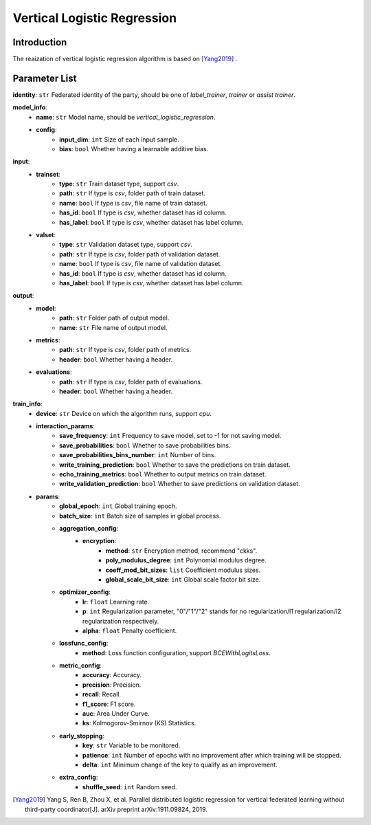 =============================
Vertical Logistic Regression
=============================

Introduction
------------

The reaization of vertical logistic regression algorithm is based on [Yang2019]_ .

Parameter List
--------------

**identity**: ``str`` Federated identity of the party, should be one of `label_trainer`, `trainer` or `assist trainer`.

**model_info**:
    - **name**: ``str`` Model name, should be `vertical_logistic_regression`.
    - **config**:
        - **input_dim**: ``int`` Size of each input sample. 
        - **bias**: ``bool`` Whether having a learnable additive bias.


**input**:
    - **trainset**:
        - **type**: ``str`` Train dataset type, support `csv`.
        - **path**: ``str`` If type is `csv`, folder path of train dataset.
        - **name**: ``bool`` If type is `csv`, file name of train dataset.
        - **has_id**: ``bool`` If type is `csv`, whether dataset has id column.
        - **has_label**: ``bool`` If type is `csv`, whether dataset has label column.
    - **valset**:
        - **type**: ``str`` Validation dataset type, support `csv`.
        - **path**: ``str`` If type is `csv`, folder path of validation dataset.
        - **name**: ``bool`` If type is `csv`, file name of validation dataset.
        - **has_id**: ``bool`` If type is `csv`, whether dataset has id column.
        - **has_label**: ``bool`` If type is `csv`, whether dataset has label column.

**output**:  
    - **model**: 
        - **path**: ``str`` Folder path of output model.
        - **name**: ``str`` File name of output model.
    - **metrics**:  
        - **path**: ``str`` If type is `csv`, folder path of metrics.
        - **header**: ``bool`` Whether having a header.
    - **evaluations**:  
        - **path**: ``str`` If type is `csv`, folder path of evaluations.
        - **header**: ``bool`` Whether having a header.

**train_info**:  
    - **device**: ``str`` Device on which the algorithm runs, support `cpu`.
    - **interaction_params**:  
        - **save_frequency**: ``int`` Frequency to save model, set to -1 for not saving model.
        - **save_probabilities**: ``bool`` Whether to save probabilities bins.
        - **save_probabilities_bins_number**: ``int`` Number of bins.
        - **write_training_prediction**: ``bool`` Whether to save the predictions on train dataset.
        - **echo_training_metrics**: ``bool`` Whether to output metrics on train dataset.
        - **write_validation_prediction**: ``bool`` Whether to save predictions on validation dataset.

    - **params**:  
        - **global_epoch**: ``int`` Global training epoch.
        - **batch_size**: ``int`` Batch size of samples in global process.
        - **aggregation_config**:
            - **encryption**:
                - **method**: ``str`` Encryption method, recommend "ckks".
                - **poly_modulus_degree**: ``int``  Polynomial modulus degree.
                - **coeff_mod_bit_sizes**: ``list``  Coefficient modulus sizes.
                - **global_scale_bit_size**: ``int`` Global scale factor bit size.

        - **optimizer_config**: 
            - **lr**: ``float`` Learning rate.
            - **p**: ``int`` Regularization parameter, "0"/"1"/"2" stands for no regularization/l1 regularization/l2 regularization respectively.
            - **alpha**: ``float`` Penalty coefficient.

        - **lossfunc_config**:
            - **method**: Loss function configuration, support `BCEWithLogitsLoss`.
        - **metric_config**:
            - **accuracy**: Accuracy.
            - **precision**: Precision.
            - **recall**: Recall.
            - **f1_score**: F1 score.
            - **auc**: Area Under Curve.
            - **ks**: Kolmogorov-Smirnov (KS) Statistics.

        - **early_stopping**:
            - **key**: ``str`` Variable to be monitored.
            - **patience**: ``int`` Number of epochs with no improvement after which training will be stopped.
            - **delta**: ``int`` Minimum change of the key to qualify as an improvement.

        - **extra_config**:
            - **shuffle_seed**: ``int`` Random seed.


.. [Yang2019] Yang S, Ren B, Zhou X, et al. Parallel distributed logistic regression for vertical federated learning without third-party coordinator[J]. arXiv preprint arXiv:1911.09824, 2019.